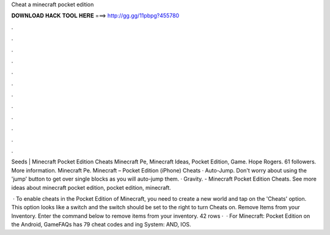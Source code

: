 Cheat a minecraft pocket edition



𝐃𝐎𝐖𝐍𝐋𝐎𝐀𝐃 𝐇𝐀𝐂𝐊 𝐓𝐎𝐎𝐋 𝐇𝐄𝐑𝐄 ===> http://gg.gg/11pbpg?455780



.



.



.



.



.



.



.



.



.



.



.



.

Seeds | Minecraft Pocket Edition Cheats Minecraft Pe, Minecraft Ideas, Pocket Edition, Game. Hope Rogers. 61 followers. More information. Minecraft Pe. Minecraft – Pocket Edition (iPhone) Cheats · Auto-Jump. Don't worry about using the 'jump' button to get over single blocks as you will auto-jump them. · Gravity. - Minecraft Pocket Edition Cheats. See more ideas about minecraft pocket edition, pocket edition, minecraft.

 · To enable cheats in the Pocket Edition of Minecraft, you need to create a new world and tap on the 'Cheats' option. This option looks like a switch and the switch should be set to the right to turn Cheats on. Remove Items from your Inventory. Enter the command below to remove items from your inventory. 42 rows ·  · For Minecraft: Pocket Edition on the Android, GameFAQs has 79 cheat codes and ing System: AND, IOS.
